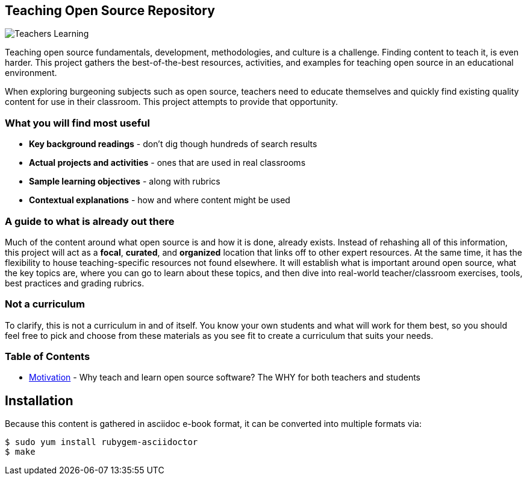 == Teaching Open Source Repository

image::images/teachersLearning.jpg[Teachers Learning]

Teaching open source fundamentals, development, methodologies, and culture is a challenge. Finding content to teach it, is even harder. This project gathers the best-of-the-best resources, activities, and examples for teaching open source in an educational environment.

When exploring burgeoning subjects such as open source, teachers need to educate themselves and quickly find existing quality content for use in their classroom. This project attempts to provide that opportunity.

=== What you will find most useful
  * *Key background readings* - don't dig though hundreds of search results
  * *Actual projects and activities* - ones that are used in real classrooms
  * *Sample learning objectives* - along with rubrics
  * *Contextual explanations* - how and where content might be used

=== A guide to what is already out there
Much of the content around what open source is and how it is done, already exists. Instead of rehashing all of this information, this project will act as a *focal*, *curated*, and *organized* location that links off to other expert resources. At the same time, it has the flexibility to house teaching-specific resources not found elsewhere. It will establish what is important around open source, what the key topics are, where you can go to learn about these topics, and then dive into real-world teacher/classroom exercises, tools, best practices and grading rubrics.

=== Not a curriculum
To clarify, this is not a curriculum in and of itself. You know your own students and what will work for them best, so you should feel free to pick and choose from these materials as you see fit to create a curriculum that suits your needs.

=== Table of Contents
  * <<01-motivation/1-motivation.asc#,Motivation>> - Why teach and learn open source software? The WHY for both teachers and students


== Installation

Because this content is gathered in asciidoc e-book format, it can be converted into multiple formats via:

----
$ sudo yum install rubygem-asciidoctor
$ make
----
